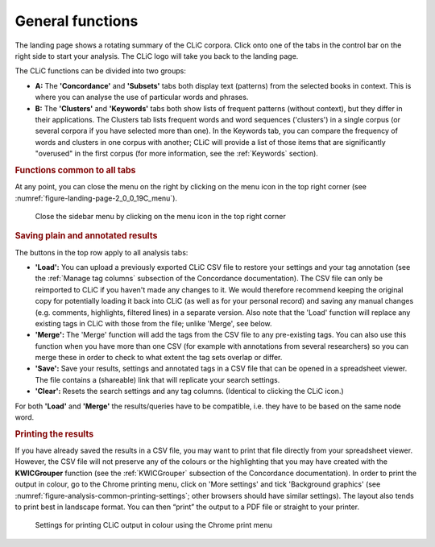 General functions
=================

The landing page shows a rotating summary of the CLiC corpora. Click
onto one of the tabs in the control bar on the right side to start your analysis. The CLiC
logo will take you back to the landing page. 

The CLiC functions can be divided into two groups:

* **A:** The **'Concordance'** and **'Subsets'** tabs both display text
  (patterns) from the selected books in context. This is where you can
  analyse the use of particular words and phrases.
* **B:** The **'Clusters'** and **'Keywords'** tabs both show lists of
  frequent patterns (without context), but they differ in their
  applications. The Clusters tab lists frequent words and word sequences ('clusters')
  in a single corpus (or several corpora if you have selected more than one). In the
  Keywords tab, you can compare the frequency of words and clusters in one corpus with
  another; CLiC will provide a list of those items that are significantly "overused"
  in the first corpus (for more information, see the :ref:`Keywords` section).

.. rubric:: Functions common to all tabs
   :name: functions-common-to-all-tabs

At any point, you can close the menu on the right by clicking on the
menu icon in the top right corner (see :numref:`figure-landing-page-2_0_0_19C_menu`).

.. _figure-landing-page-2_0_0_19C_menu:
.. figure:: ../images/figure-landing-page-2_0_0_19C_menu.png

   Close the sidebar menu by clicking on the menu icon in
   the top right corner

.. rubric:: Saving plain and annotated results
   :name: saving-plain-and-annotated-results


The buttons in the top row apply to all analysis tabs:

-  **'Load':** You can upload a previously exported CLiC CSV file to
   restore your settings and your tag annotation (see the :ref:`Manage tag columns`
   subsection of the Concordance documentation). The CSV file can only be reimported to CLiC if you
   haven't made any changes to it. We would therefore recommend keeping
   the original copy for potentially loading it back into CLiC (as well
   as for your personal record) and saving any manual changes (e.g.
   comments, highlights, filtered lines) in a separate version. Also
   note that the 'Load' function will replace any existing tags in CLiC
   with those from the file; unlike 'Merge', see below.
-  **'Merge':** The 'Merge' function will add the tags from the CSV file
   to any pre-existing tags. You can also use this function when you
   have more than one CSV (for example with annotations from several
   researchers) so you can merge these in order to check to what extent
   the tag sets overlap or differ.
-  **'Save':** Save your results, settings and annotated tags in a CSV
   file that can be opened in a spreadsheet viewer. The file contains a
   (shareable) link that will replicate your search settings.
-  **'Clear':** Resets the search settings and any tag columns.
   (Identical to clicking the CLiC icon.)

For both **'Load'** and **'Merge'** the results/queries have to be
compatible, i.e. they have to be based on the same node word.

.. rubric:: Printing the results
   :name: printing-the-results

If you have already saved the results in a CSV file, you may want to
print that file directly from your spreadsheet viewer. However, the CSV
file will not preserve any of the colours or the highlighting that you
may have created with the **KWICGrouper** function (see the :ref:`KWICGrouper` subsection
of the Concordance documentation). In order to print the output
in colour, go to the Chrome printing menu, click on 'More settings' and
tick 'Background graphics' (see :numref:`figure-analysis-common-printing-settings`; other browsers
should have similar settings). The layout also tends to print best in
landscape format. You can then “print” the output to a PDF file or straight to
your printer.

.. _figure-analysis-common-printing-settings:
.. figure:: ../images/figure-analysis-common-printing-settings.png

   Settings for printing CLiC output in colour using the
   Chrome print menu